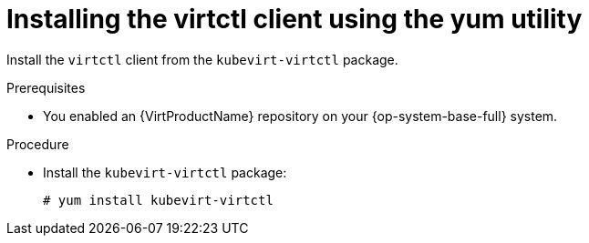 // Module included in the following assemblies:
//
// virt/install/virt-enabling-virtctl.adoc

:_content-type: PROCEDURE
[id="virt-installing-virtctl-client-yum_{context}"]
= Installing the virtctl client using the yum utility

Install the `virtctl` client from the `kubevirt-virtctl` package.

.Prerequisites

* You enabled an {VirtProductName} repository on your {op-system-base-full} system.

.Procedure

* Install the `kubevirt-virtctl` package:
+
[source,terminal]
----
# yum install kubevirt-virtctl
----
